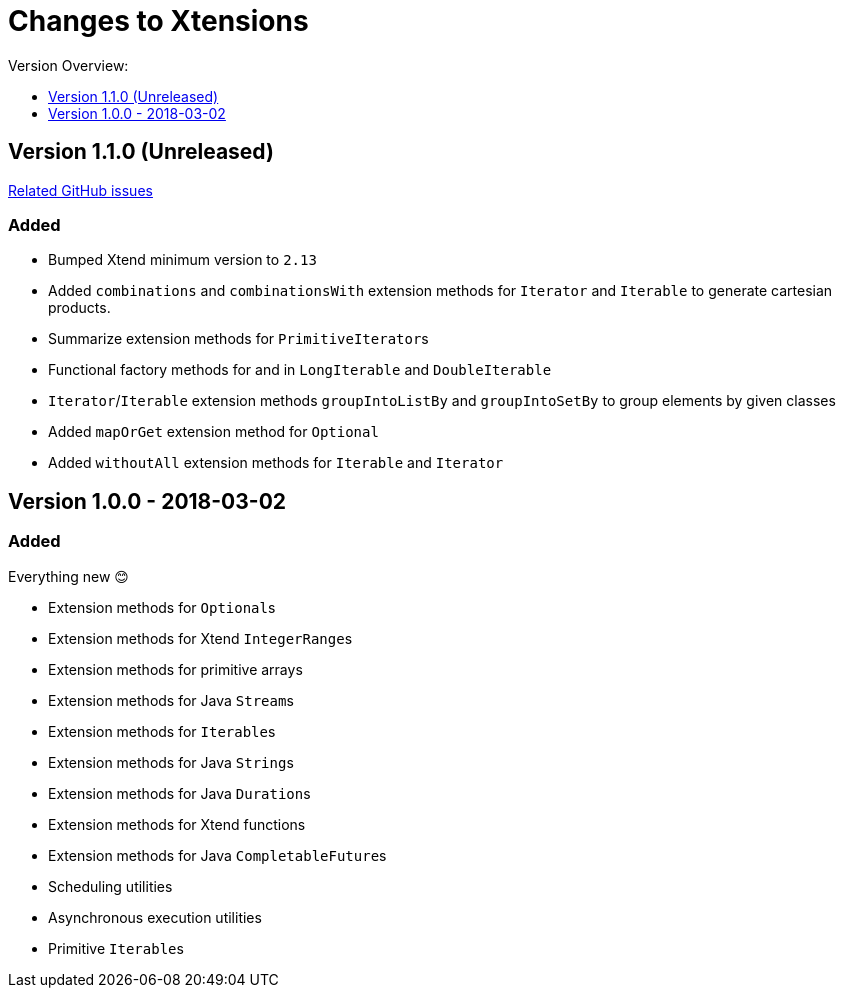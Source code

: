 = Changes to Xtensions
:toc:
:toclevels: 1
:toc-title: Version Overview:


== Version 1.1.0 (Unreleased)

link:https://github.com/fraunhoferfokus/Xtensions/milestone/2?closed=1[Related GitHub issues]

=== Added 

- Bumped Xtend minimum version to `2.13`
- Added `combinations` and `combinationsWith` extension methods for `Iterator` and `Iterable` to generate cartesian products.
- Summarize extension methods for ``PrimitiveIterator``s
- Functional factory methods for and in `LongIterable` and `DoubleIterable`
- `Iterator`/`Iterable` extension methods `groupIntoListBy` and `groupIntoSetBy` to group elements by given classes
- Added `mapOrGet` extension method for `Optional`
- Added `withoutAll` extension methods for `Iterable` and `Iterator`


== Version 1.0.0 - 2018-03-02

=== Added 

Everything new 😊

- Extension methods for ``Optional``s
- Extension methods for Xtend ``IntegerRange``s
- Extension methods for primitive arrays
- Extension methods for Java ``Stream``s
- Extension methods for ``Iterable``s
- Extension methods for Java ``String``s
- Extension methods for Java ``Duration``s
- Extension methods for Xtend functions
- Extension methods for Java ``CompletableFuture``s
- Scheduling utilities
- Asynchronous execution utilities
- Primitive ``Iterable``s